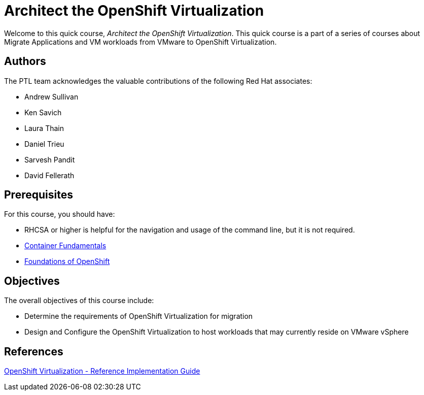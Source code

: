 = Architect the OpenShift Virtualization
:navtitle: Home

Welcome to this quick course, _Architect the OpenShift Virtualization_.
This quick course is a part of a series of courses about Migrate Applications and VM workloads from VMware to OpenShift Virtualization.

== Authors

The PTL team acknowledges the valuable contributions of the following Red Hat associates:

* Andrew Sullivan
* Ken Savich
* Laura Thain
* Daniel Trieu
* Sarvesh Pandit
* David Fellerath

== Prerequisites

For this course, you should have:

* RHCSA or higher is helpful for the navigation and usage of the command line, but it is not required.
* https://developers.redhat.com/learn/rhel/container-fundamentals[Container Fundamentals]
* https://developers.redhat.com/learn/openshift/foundations-openshift[Foundations of OpenShift]

== Objectives

The overall objectives of this course include:

* Determine the requirements of OpenShift Virtualization for migration
* Design and Configure the OpenShift Virtualization to host workloads that may currently reside on VMware vSphere

== References

https://access.redhat.com/articles/7067871[OpenShift Virtualization - Reference Implementation Guide]